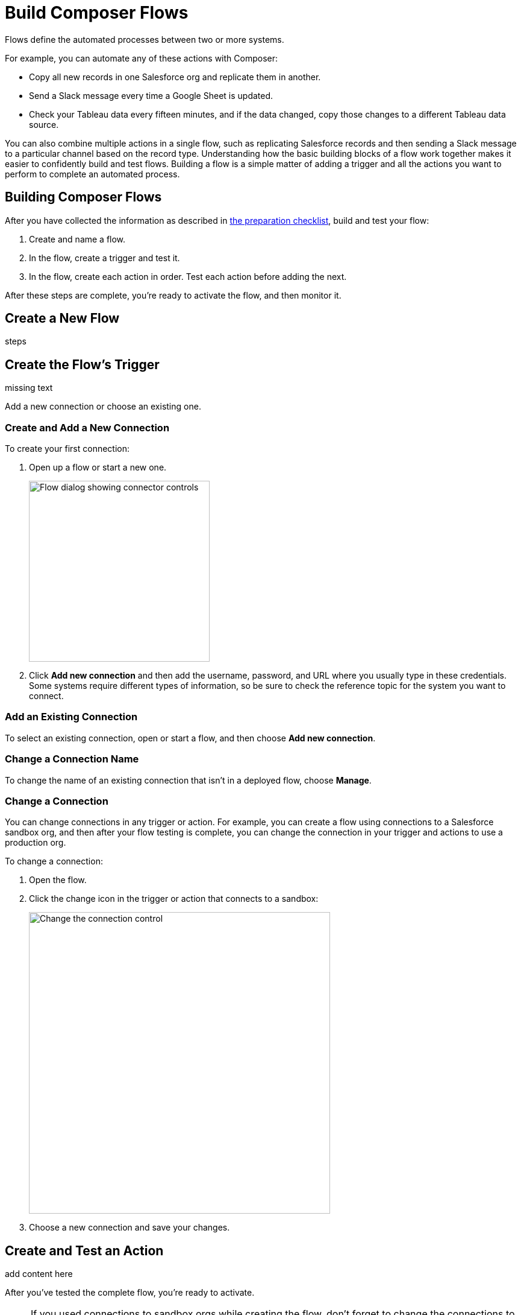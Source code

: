 = Build Composer Flows

Flows define the automated processes between two or more systems.

For example, you can automate any of these actions with Composer:

* Copy all new records in one Salesforce org and replicate them in another.
* Send a Slack message every time a Google Sheet is updated.
* Check your Tableau data every fifteen minutes, and if the data changed, copy those changes to a different Tableau data source.

You can also combine multiple actions in a single flow, such as replicating Salesforce records and then sending a Slack message to a particular channel based on the record type. Understanding how the basic building blocks of a flow work together makes it easier to confidently build and test flows. Building a flow is a simple matter of adding a trigger and all the actions you want to perform to complete an automated process.

== Building Composer Flows

After you have collected the information as described in xref:ms_composer_checklist.adoc[the preparation checklist], build and test your flow:

. Create and name a flow.
. In the flow, create a trigger and test it.
. In the flow, create each action in order. Test each action before adding the next.

After these steps are complete, you're ready to activate the flow, and then monitor it.

== Create a New Flow

steps

== Create the Flow's Trigger

missing text

Add a new connection or choose an existing one.

=== Create and Add a New Connection

To create your first connection:

. Open up a flow or start a new one.
+
image:images/create-connection.png[Flow dialog showing connector controls, 300]
. Click *Add new connection* and then add the username, password, and URL where you usually type in these credentials. Some systems require different types of information, so be sure to check the reference topic for the system you want to connect.

=== Add an Existing Connection

To select an existing connection, open or start a flow, and then choose *Add new connection*.

=== Change a Connection Name

To change the name of an existing connection that isn't in a deployed flow, choose *Manage*.

=== Change a Connection

You can change connections in any trigger or action. For example, you can create a flow using connections to a Salesforce sandbox org, and then after your flow testing is complete, you can change the connection in your trigger and actions to use a production org.

To change a connection:

. Open the flow.
. Click the change icon in the trigger or action that connects to a sandbox:
+
image::images/change-connection.png[Change the connection control, 500]
. Choose a new connection and save your changes.


== Create and Test an Action

add content here

After you've tested the complete flow, you're ready to activate.

[NOTE]
If you used connections to sandbox orgs while creating the flow, don't forget to change the connections to production orgs and retest before activating.

